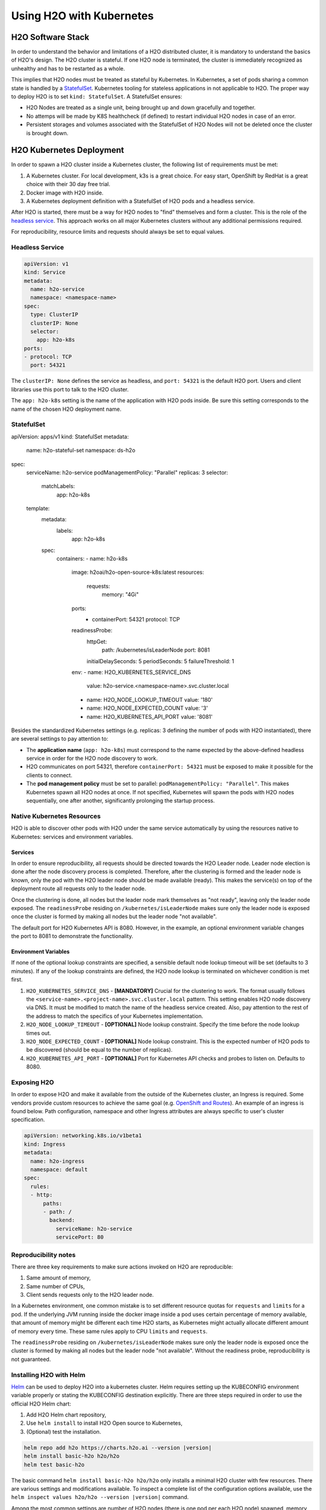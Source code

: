 Using H2O with Kubernetes
=========================

H2O Software Stack
------------------

In order to understand the behavior and limitations of a H2O distributed cluster, it is mandatory to understand the basics of H2O's design. The H2O cluster is stateful. If one H2O node is terminated, the cluster is immediately recognized as unhealthy and has to be restarted as a whole.

This implies that H2O nodes must be treated as stateful by Kubernetes. In Kubernetes, a set of pods sharing a common state is handled by a `StatefulSet <https://kubernetes.io/docs/tutorials/stateful-application/basic-stateful-set/>`__. Kubernetes tooling for stateless applications in not applicable to H2O. The proper way to deploy H2O is to set ``kind: StatefulSet``. A StatefulSet ensures:

- H2O Nodes are treated as a single unit, being brought up and down gracefully and together.
- No attemps will be made by K8S healthcheck (if defined) to restart individual H2O nodes in case of an error.
- Persistent storages and volumes associated with the StatefulSet of H2O Nodes will not be deleted once the cluster is brought down.


H2O Kubernetes Deployment
-------------------------

In order to spawn a H2O cluster inside a Kubernetes cluster, the following list of requirements must be met:

1. A Kubernetes cluster. For local development, k3s is a great choice. For easy start, OpenShift by RedHat is a great choice with their 30 day free trial.
2. Docker image with H2O inside.
3. A Kubernetes deployment definition with a StatefulSet of H2O pods and a headless service.

After H2O is started, there must be a way for H2O nodes to "find" themselves and form a cluster. This is the role of the `headless service <https://kubernetes.io/docs/concepts/services-networking/service/#headless-services>`__. This approach works on all major Kubernetes clusters without any additional permissions required.

For reproducibility, resource limits and requests should always be set to equal values.

Headless Service
~~~~~~~~~~~~~~~~

.. code:: yaml

  apiVersion: v1
  kind: Service
  metadata:
    name: h2o-service
    namespace: <namespace-name>
  spec:
    type: ClusterIP
    clusterIP: None
    selector:
      app: h2o-k8s
  ports:
  - protocol: TCP
    port: 54321

The ``clusterIP: None`` defines the service as headless, and ``port: 54321`` is the default H2O port. Users and client libraries use this port to talk to the H2O cluster.

The ``app: h2o-k8s`` setting is the name of the application with H2O pods inside. Be sure this setting corresponds to the name of the chosen H2O deployment name.

StatefulSet
~~~~~~~~~~~

.. code:: yaml
apiVersion: apps/v1
kind: StatefulSet
metadata:
  name: h2o-stateful-set
  namespace: ds-h2o
spec:
  serviceName: h2o-service
  podManagementPolicy: "Parallel"
  replicas: 3
  selector:
    matchLabels:
      app: h2o-k8s
  template:
    metadata:
      labels:
        app: h2o-k8s
    spec:
      containers:
      - name: h2o-k8s
        image: h2oai/h2o-open-source-k8s:latest
        resources:
          requests:
            memory: "4Gi"
        ports:
          - containerPort: 54321
            protocol: TCP
        readinessProbe:
          httpGet:
            path: /kubernetes/isLeaderNode
            port: 8081
          initialDelaySeconds: 5
          periodSeconds: 5
          failureThreshold: 1
        env:
        - name: H2O_KUBERNETES_SERVICE_DNS
          value: h2o-service.<namespace-name>.svc.cluster.local
        - name: H2O_NODE_LOOKUP_TIMEOUT
          value: '180'
        - name: H2O_NODE_EXPECTED_COUNT
          value: '3'
        - name: H2O_KUBERNETES_API_PORT
          value: '8081'


Besides the standardized Kubernetes settings (e.g. replicas: 3 defining the number of pods with H2O instantiated), there are several settings to pay attention to:

- The **application name** (``app: h2o-k8s``) must correspond to the name expected by the above-defined headless service in order for the H2O node discovery to work. 
- H2O communicates on port 54321, therefore ``containerPort: 54321`` must be exposed to make it possible for the clients to connect.
- The **pod management policy** must be set to parallel: ``podManagementPolicy: "Parallel"``. This makes Kubernetes spawn all H2O nodes at once. If not specified, Kubernetes will spawn the pods with H2O nodes sequentially, one after another, significantly prolonging the startup process.

Native Kubernetes Resources
~~~~~~~~~~~~~~~~~~~~~~~~~~~

H2O is able to discover other pods with H2O under the same service automatically by using the resources native to Kubernetes: services and environment variables.

Services
''''''''

In order to ensure reproducibility, all requests should be directed towards the H2O Leader node. Leader node election is done after the node discovery process is completed. Therefore, after the clustering is formed and the leader node is known, only the pod with the H2O leader node should be made available (ready). This makes the service(s) on top of the deployment route all requests only to the leader node. 

Once the clustering is done, all nodes but the leader node mark themselves as "not ready", leaving only the leader node exposed. The ``readinessProbe`` residing on ``/kubernetes/isLeaderNode`` makes sure only the leader node is exposed once the cluster is formed by making all nodes but the leader node "not available". 

The default port for H2O Kubernetes API is 8080. However, in the example, an optional environment variable changes the port to 8081 to demonstrate the functionality.

Environment Variables
'''''''''''''''''''''

If none of the optional lookup constraints are specified, a sensible default node lookup timeout will be set (defaults to 3 minutes). If any of the lookup constraints are defined, the H2O node lookup is terminated on whichever condition is met first.

1. ``H2O_KUBERNETES_SERVICE_DNS`` - **[MANDATORY]** Crucial for the clustering to work. The format usually follows the ``<service-name>.<project-name>.svc.cluster.local`` pattern. This setting enables H2O node discovery via DNS. It must be modified to match the name of the headless service created. Also, pay attention to the rest of the address to match the specifics of your Kubernetes implementation.
2. ``H2O_NODE_LOOKUP_TIMEOUT`` - **[OPTIONAL]** Node lookup constraint. Specify the time before the node lookup times out.
3. ``H2O_NODE_EXPECTED_COUNT`` - **[OPTIONAL]** Node lookup constraint. This is the expected number of H2O pods to be discovered (should be equal to the number of replicas).
4. ``H2O_KUBERNETES_API_PORT`` - **[OPTIONAL]** Port for Kubernetes API checks and probes to listen on. Defaults to 8080.

Exposing H2O
~~~~~~~~~~~~

In order to expose H2O and make it available from the outside of the Kubernetes cluster, an Ingress is required. Some vendors provide custom resources to achieve the same goal (e.g.
`OpenShift and Routes <https://docs.openshift.com/container-platform/4.5/networking/ingress-operator.html#nw-ingress-sharding_configuring-ingress>`__). An example of an ingress is found below. Path configuration, namespace and other Ingress attributes are always specific to user's cluster specification.

.. code:: yaml

  apiVersion: networking.k8s.io/v1beta1
  kind: Ingress
  metadata:
    name: h2o-ingress
    namespace: default
  spec:
    rules:
    - http:
        paths:
        - path: /
          backend:
            serviceName: h2o-service
            servicePort: 80

Reproducibility notes
~~~~~~~~~~~~~~~~~~~~~~~~~~~

There are three key requirements to make sure actions invoked on H2O are reproducible:

1. Same amount of memory,
2. Same number of CPUs,
3. Client sends requests only to the H2O leader node.

In a Kubernetes environment, one common mistake is to set different resource quotas for ``requests`` and ``limits`` for a pod. If the underlying JVM running inside the docker image inside a pod uses certain percentage of memory available, that amount of memory might be different each time H2O starts, as Kubernetes might actually allocate different amount of memory every time. These same rules apply to CPU ``limits`` and ``requests``.

The ``readinessProbe`` residing on ``/kubernetes/isLeaderNode`` makes sure only the leader node is exposed once the cluster is formed by making all nodes but the leader node "not available". Without the readiness probe, reproducibility is not guaranteed.


Installing H2O with Helm
~~~~~~~~~~~~~~~~~~~~~~~~~~~

`Helm <https://helm.sh/>`__ can be used to deploy H2O into a kubernetes cluster. Helm requires setting up the KUBECONFIG environment variable properly or stating the KUBECONFIG destination explicitly. There are three steps required in order to use the official H2O Helm chart:

1. Add H2O Helm chart repository,
2. Use ``helm install`` to install H2O Open source to Kubernetes,
3. (Optional) test the installation.

.. code:: bash

  helm repo add h2o https://charts.h2o.ai --version |version|
  helm install basic-h2o h2o/h2o
  helm test basic-h2o


The basic command ``helm install basic-h2o h2o/h2o`` only installs a minimal H2O cluster with few resources. There are various settings and modifications available. To inspect a complete list of the configuration options available, use the  ``helm inspect values h2o/h2o --version |version|`` command.

Among the most common settings are number of H2O nodes (there is one pod per each H2O node) spawned, memory and CPU resources for each H2O node, and an ingress. Below is an example on how to configure these basic options.

.. code:: yaml

  h2o:
    nodeCount: 3
  resources:
    cpu: 12
    memory: 32Gi
  ingress:
    enabled: true
    annotations: {}
    hosts:
      - host: ""
        paths: ["/"]
    tls: []

